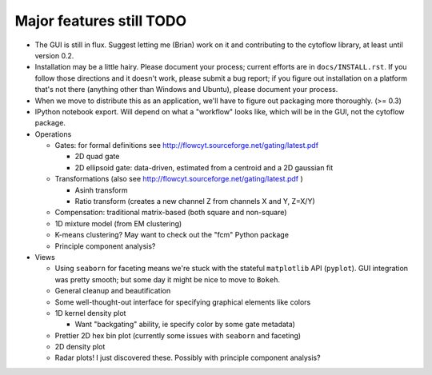 Major features still TODO
-------------------------
* The GUI is still in flux.  Suggest letting me (Brian) work on it
  and contributing to the cytoflow library, at least until version 0.2.
  
* Installation may be a little hairy.  Please document your process; current
  efforts are in ``docs/INSTALL.rst``.  If you follow those directions and it
  doesn't work, please submit a bug report; if you figure out installation on
  a platform that's not there (anything other than Windows and Ubuntu), please
  document your process.
  
* When we move to distribute this as an application, we'll have to figure out
  packaging more thoroughly.  (>= 0.3)

* IPython notebook export.  Will depend on what a "workflow" looks like, which
  will be in the GUI, not the cytoflow package.

* Operations

  * Gates: for formal definitions see http://flowcyt.sourceforge.net/gating/latest.pdf

    * 2D quad gate
    * 2D ellipsoid gate: data-driven, estimated from a centroid and a 2D 
      gaussian fit
      
  * Transformations (also see http://flowcyt.sourceforge.net/gating/latest.pdf )
  
    * Asinh transform
    * Ratio transform (creates a new channel Z from channels X and Y, Z=X/Y)
    
  * Compensation: traditional matrix-based (both square and non-square)
    
  * 1D mixture model (from EM clustering)
  * K-means clustering?  May want to check out the "fcm" Python package
  * Principle component analysis?
 
* Views

  * Using ``seaborn`` for faceting means we're stuck with the stateful 
    ``matplotlib`` API (``pyplot``).  GUI integration was pretty smooth; 
    but some day it might be nice to move to ``Bokeh``.
  * General cleanup and beautification
  * Some well-thought-out interface for specifying graphical elements like colors
  * 1D kernel density plot
  
    * Want "backgating" ability, ie specify color by some gate metadata)
    
  * Prettier 2D hex bin plot (currently some issues with ``seaborn`` and faceting)
  * 2D density plot

  * Radar plots!  I just discovered these.  Possibly with principle component analysis?

    
